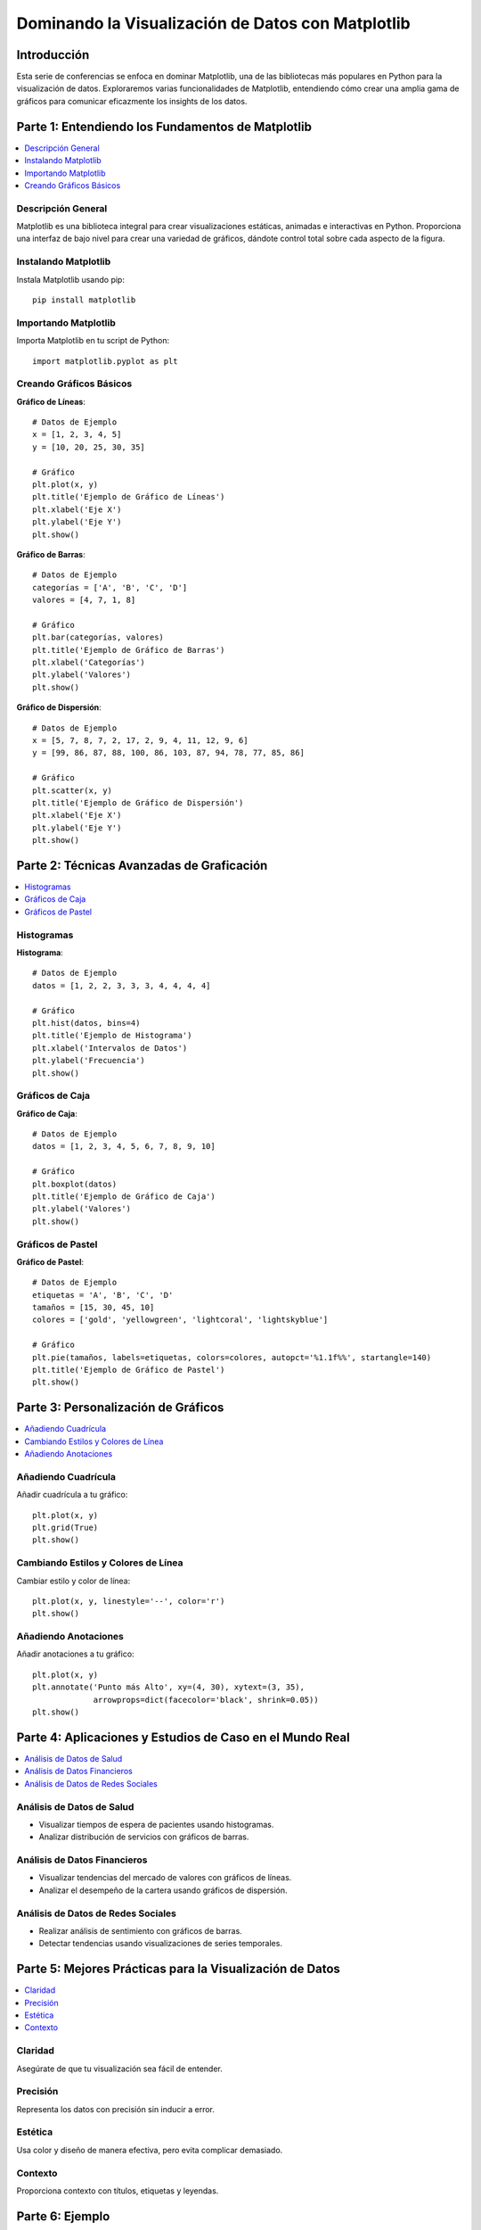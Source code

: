 ==================================================
Dominando la Visualización de Datos con Matplotlib
==================================================

.. image:: ../img/TWP68_001.png
    :height: 14.925cm
    :width: 9.258cm
    :align: center
    :alt:

Introducción
------------
Esta serie de conferencias se enfoca en dominar Matplotlib, una de las bibliotecas más populares en Python para la visualización de datos. Exploraremos varias funcionalidades de Matplotlib, entendiendo cómo crear una amplia gama de gráficos para comunicar eficazmente los insights de los datos.

Parte 1: Entendiendo los Fundamentos de Matplotlib
--------------------------------------------------

.. contents::
   :local:

Descripción General
~~~~~~~~~~~~~~~~~~~
Matplotlib es una biblioteca integral para crear visualizaciones estáticas, animadas e interactivas en Python. Proporciona una interfaz de bajo nivel para crear una variedad de gráficos, dándote control total sobre cada aspecto de la figura.

Instalando Matplotlib
~~~~~~~~~~~~~~~~~~~~~
Instala Matplotlib usando pip::

    pip install matplotlib

Importando Matplotlib
~~~~~~~~~~~~~~~~~~~~~
Importa Matplotlib en tu script de Python::

    import matplotlib.pyplot as plt

Creando Gráficos Básicos
~~~~~~~~~~~~~~~~~~~~~~~~
**Gráfico de Líneas**::

    # Datos de Ejemplo
    x = [1, 2, 3, 4, 5]
    y = [10, 20, 25, 30, 35]

    # Gráfico
    plt.plot(x, y)
    plt.title('Ejemplo de Gráfico de Líneas')
    plt.xlabel('Eje X')
    plt.ylabel('Eje Y')
    plt.show()

**Gráfico de Barras**::

    # Datos de Ejemplo
    categorías = ['A', 'B', 'C', 'D']
    valores = [4, 7, 1, 8]

    # Gráfico
    plt.bar(categorías, valores)
    plt.title('Ejemplo de Gráfico de Barras')
    plt.xlabel('Categorías')
    plt.ylabel('Valores')
    plt.show()

**Gráfico de Dispersión**::

    # Datos de Ejemplo
    x = [5, 7, 8, 7, 2, 17, 2, 9, 4, 11, 12, 9, 6]
    y = [99, 86, 87, 88, 100, 86, 103, 87, 94, 78, 77, 85, 86]

    # Gráfico
    plt.scatter(x, y)
    plt.title('Ejemplo de Gráfico de Dispersión')
    plt.xlabel('Eje X')
    plt.ylabel('Eje Y')
    plt.show()

Parte 2: Técnicas Avanzadas de Graficación
------------------------------------------

.. contents::
   :local:

Histogramas
~~~~~~~~~~~
**Histograma**::

    # Datos de Ejemplo
    datos = [1, 2, 2, 3, 3, 3, 4, 4, 4, 4]

    # Gráfico
    plt.hist(datos, bins=4)
    plt.title('Ejemplo de Histograma')
    plt.xlabel('Intervalos de Datos')
    plt.ylabel('Frecuencia')
    plt.show()

Gráficos de Caja
~~~~~~~~~~~~~~~~
**Gráfico de Caja**::

    # Datos de Ejemplo
    datos = [1, 2, 3, 4, 5, 6, 7, 8, 9, 10]

    # Gráfico
    plt.boxplot(datos)
    plt.title('Ejemplo de Gráfico de Caja')
    plt.ylabel('Valores')
    plt.show()

Gráficos de Pastel
~~~~~~~~~~~~~~~~~~
**Gráfico de Pastel**::

    # Datos de Ejemplo
    etiquetas = 'A', 'B', 'C', 'D'
    tamaños = [15, 30, 45, 10]
    colores = ['gold', 'yellowgreen', 'lightcoral', 'lightskyblue']

    # Gráfico
    plt.pie(tamaños, labels=etiquetas, colors=colores, autopct='%1.1f%%', startangle=140)
    plt.title('Ejemplo de Gráfico de Pastel')
    plt.show()

Parte 3: Personalización de Gráficos
------------------------------------

.. contents::
   :local:

Añadiendo Cuadrícula
~~~~~~~~~~~~~~~~~~~~
Añadir cuadrícula a tu gráfico::

    plt.plot(x, y)
    plt.grid(True)
    plt.show()

Cambiando Estilos y Colores de Línea
~~~~~~~~~~~~~~~~~~~~~~~~~~~~~~~~~~~~
Cambiar estilo y color de línea::

    plt.plot(x, y, linestyle='--', color='r')
    plt.show()

Añadiendo Anotaciones
~~~~~~~~~~~~~~~~~~~~~
Añadir anotaciones a tu gráfico::

    plt.plot(x, y)
    plt.annotate('Punto más Alto', xy=(4, 30), xytext=(3, 35),
                 arrowprops=dict(facecolor='black', shrink=0.05))
    plt.show()

Parte 4: Aplicaciones y Estudios de Caso en el Mundo Real
----------------------------------------------------------

.. contents::
   :local:

Análisis de Datos de Salud
~~~~~~~~~~~~~~~~~~~~~~~~~~
- Visualizar tiempos de espera de pacientes usando histogramas.
- Analizar distribución de servicios con gráficos de barras.

Análisis de Datos Financieros
~~~~~~~~~~~~~~~~~~~~~~~~~~~~~
- Visualizar tendencias del mercado de valores con gráficos de líneas.
- Analizar el desempeño de la cartera usando gráficos de dispersión.

Análisis de Datos de Redes Sociales
~~~~~~~~~~~~~~~~~~~~~~~~~~~~~~~~~~~
- Realizar análisis de sentimiento con gráficos de barras.
- Detectar tendencias usando visualizaciones de series temporales.

Parte 5: Mejores Prácticas para la Visualización de Datos
---------------------------------------------------------

.. contents::
   :local:

Claridad
~~~~~~~~
Asegúrate de que tu visualización sea fácil de entender.

Precisión
~~~~~~~~~
Representa los datos con precisión sin inducir a error.

Estética
~~~~~~~~
Usa color y diseño de manera efectiva, pero evita complicar demasiado.

Contexto
~~~~~~~~
Proporciona contexto con títulos, etiquetas y leyendas.

Parte 6: Ejemplo
----------------

.. contents::
   :local:

Aquí hay un ejemplo de visualización de datos de ventas usando Matplotlib. El ejemplo usa datos de ventas de un archivo CSV y luego los visualiza usando varios tipos de gráficos.

.. activecode:: ac_l68_1a_en
   :nocodelens:
   :language: python3
   :python3_interpreter: pyscript

   import pandas as pd
   import matplotlib.pyplot as plt

   from pyscript import display

   # Datos de Ejemplo
   datos_ventas = pd.DataFrame({
       'clase': ['Primera', 'Segunda', 'Tercera', 'Primera', 'Segunda', 'Tercera', 'Primera', 'Segunda', 'Tercera', 'Primera', 'Segunda', 'Tercera', 'Primera', 'Segunda', 'Tercera'],
       'tarifa': [71.2833, 10.5, 7.25, 53.1, 8.05, 7.8542, 51.8625, 21.0, 11.1333, 26.55, 31.275, 7.8542, 61.3792, 14.4542, 7.7417]
   })

   # Crear el gráfico
   fig, ax = plt.subplots(figsize=(10, 6))
   ax.bar(datos_ventas['clase'], datos_ventas['tarifa'], color='skyblue')
   ax.set_title("Visualización de Datos de Ventas")
   ax.set_xlabel("Clase")
   ax.set_ylabel("Tarifa")

   # Mostrar el gráfico
   display(fig)


.. activecode:: ac_l68_1b_en
   :nocodelens:
   :language: python3
   :python3_interpreter: pyscript

   import matplotlib.pyplot as plt
   import matplotlib.tri as tri
   import numpy as np

   from pyscript import display

   # Primero, crear las coordenadas x e y de los puntos.
   n_ángulos = 36
   n_radios = 8
   radio_min = 0.25
   radios = np.linspace(radio_min, 0.95, n_radios)

   ángulos = np.linspace(0, 2 * np.pi, n_ángulos, endpoint=False)
   ángulos = np.repeat(ángulos[..., np.newaxis], n_radios, axis=1)
   ángulos[:, 1::2] += np.pi / n_ángulos

   x = (radios * np.cos(ángulos)).flatten()
   y = (radios * np.sin(ángulos)).flatten()
   z = (np.cos(radios) * np.cos(3 * ángulos)).flatten()

   # Crear la Triangulación; sin triángulos, se crea una triangulación Delaunay.
   triang = tri.Triangulation(x, y)

   # Enmascarar triángulos no deseados.
   triang.set_mask(np.hypot(x[triang.triangles].mean(axis=1),
                               y[triang.triangles].mean(axis=1))
                   < radio_min)

   fig1, ax1 = plt.subplots()
   ax1.set_aspect('equal')
   tpc = ax1.tripcolor(triang, z, shading='flat')
   fig1.colorbar(tpc)
   ax1.set_title("tripcolor de la triangulación de Delaunay, sombreado plano")

   display(fig1)